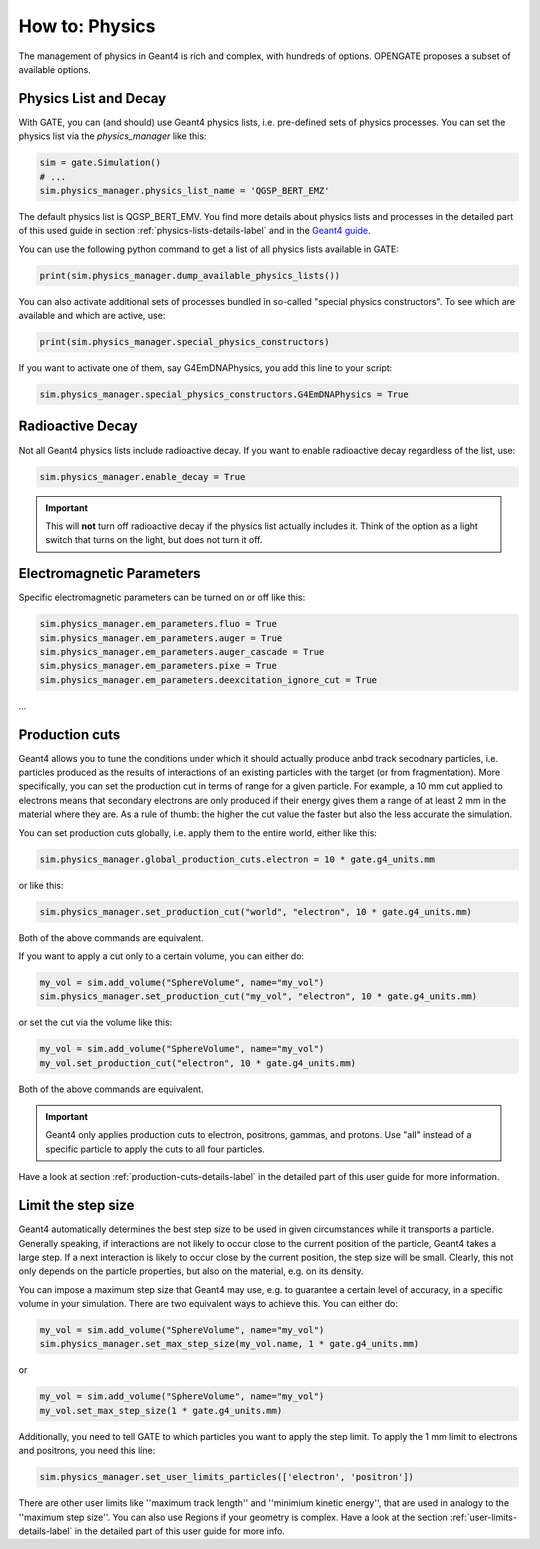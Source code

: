 How to: Physics
===============

The management of physics in Geant4 is rich and complex, with hundreds of options. OPENGATE proposes a subset of available options.

Physics List and Decay
----------------------

With GATE, you can (and should) use Geant4 physics lists, i.e. pre-defined sets of physics processes. You can set the physics list via the `physics_manager` like this:

.. code-block:: python

    sim = gate.Simulation()
    # ...
    sim.physics_manager.physics_list_name = 'QGSP_BERT_EMZ'

The default physics list is QGSP_BERT_EMV. You find more details about physics lists and processes in the detailed part of this used guide in section :ref:`physics-lists-details-label` and in the `Geant4 guide <https://geant4-userdoc.web.cern.ch/UsersGuides/PhysicsListGuide/html/physicslistguide.html>`_.

You can use the following python command to get a list of all physics lists available in GATE:

.. code-block:: python

    print(sim.physics_manager.dump_available_physics_lists())


You can also activate additional sets of processes bundled in so-called "special physics constructors". To see which are available and which are active, use:

.. code-block:: python

    print(sim.physics_manager.special_physics_constructors)

If you want to activate one of them, say G4EmDNAPhysics, you add this line to your script:

.. code-block:: python

    sim.physics_manager.special_physics_constructors.G4EmDNAPhysics = True




Radioactive Decay
-----------------

Not all Geant4 physics lists include radioactive decay.
If you want to enable radioactive decay regardless of the list, use:

.. code-block:: python

    sim.physics_manager.enable_decay = True

.. important:: This will **not** turn off radioactive decay if the physics list actually includes it. Think of the option as a light switch that turns on the light, but does not turn it off.



Electromagnetic Parameters
--------------------------

Specific electromagnetic parameters can be turned on or off like this:

.. code-block:: python

    sim.physics_manager.em_parameters.fluo = True
    sim.physics_manager.em_parameters.auger = True
    sim.physics_manager.em_parameters.auger_cascade = True
    sim.physics_manager.em_parameters.pixe = True
    sim.physics_manager.em_parameters.deexcitation_ignore_cut = True

...


Production cuts
---------------

Geant4 allows you to tune the conditions under which it should actually produce anbd track secodnary particles, i.e. particles produced as the results of interactions of an existing particles with the target (or from fragmentation). More specifically, you can set the production cut in terms of range for a given particle. For example, a 10 mm cut applied to electrons means that secondary electrons are only produced if their energy gives them a range of at least 2 mm in the material where they are. As a rule of thumb: the higher the cut value the faster but also the less accurate the simulation.

You can set production cuts globally, i.e. apply them to the entire world, either like this:

.. code-block:: python

    sim.physics_manager.global_production_cuts.electron = 10 * gate.g4_units.mm

or like this:

.. code-block:: python

    sim.physics_manager.set_production_cut("world", "electron", 10 * gate.g4_units.mm)

Both of the above commands are equivalent.

If you want to apply a cut only to a certain volume, you can either do:

.. code-block:: python

    my_vol = sim.add_volume("SphereVolume", name="my_vol")
    sim.physics_manager.set_production_cut("my_vol", "electron", 10 * gate.g4_units.mm)

or set the cut via the volume like this:

.. code-block:: python

    my_vol = sim.add_volume("SphereVolume", name="my_vol")
    my_vol.set_production_cut("electron", 10 * gate.g4_units.mm)

Both of the above commands are equivalent.

.. important:: Geant4 only applies production cuts to electron, positrons, gammas, and protons. Use "all" instead of a specific particle to apply the cuts to all four particles.

Have a look at section :ref:`production-cuts-details-label` in the detailed part of this user guide for more information.


Limit the step size
-------------------

Geant4 automatically determines the best step size to be used in given circumstances while it transports a particle. Generally speaking, if interactions are not likely to occur close to the current position of the particle, Geant4 takes a large step. If a next interaction is likely to occur close by the current position, the step size will be small. Clearly, this not only depends on the particle properties, but also on the material, e.g. on its density.


You can impose a maximum step size that Geant4 may use, e.g. to guarantee a certain level of accuracy, in a specific volume in your simulation. There are two equivalent ways to achieve this. You can either do:

.. code-block:: python

    my_vol = sim.add_volume("SphereVolume", name="my_vol")
    sim.physics_manager.set_max_step_size(my_vol.name, 1 * gate.g4_units.mm)

or

.. code-block:: python

    my_vol = sim.add_volume("SphereVolume", name="my_vol")
    my_vol.set_max_step_size(1 * gate.g4_units.mm)

Additionally, you need to tell GATE to which particles you want to apply the step limit. To apply the 1 mm limit to electrons and positrons, you need this line:

.. code-block:: python

    sim.physics_manager.set_user_limits_particles(['electron', 'positron'])

There are other user limits like ''maximum track length'' and ''minimium kinetic energy'', that are used in analogy to the ''maximum step size''.
You can also use Regions if your geometry is complex. Have a look at the section :ref:`user-limits-details-label` in the detailed part of this user guide for more info.
